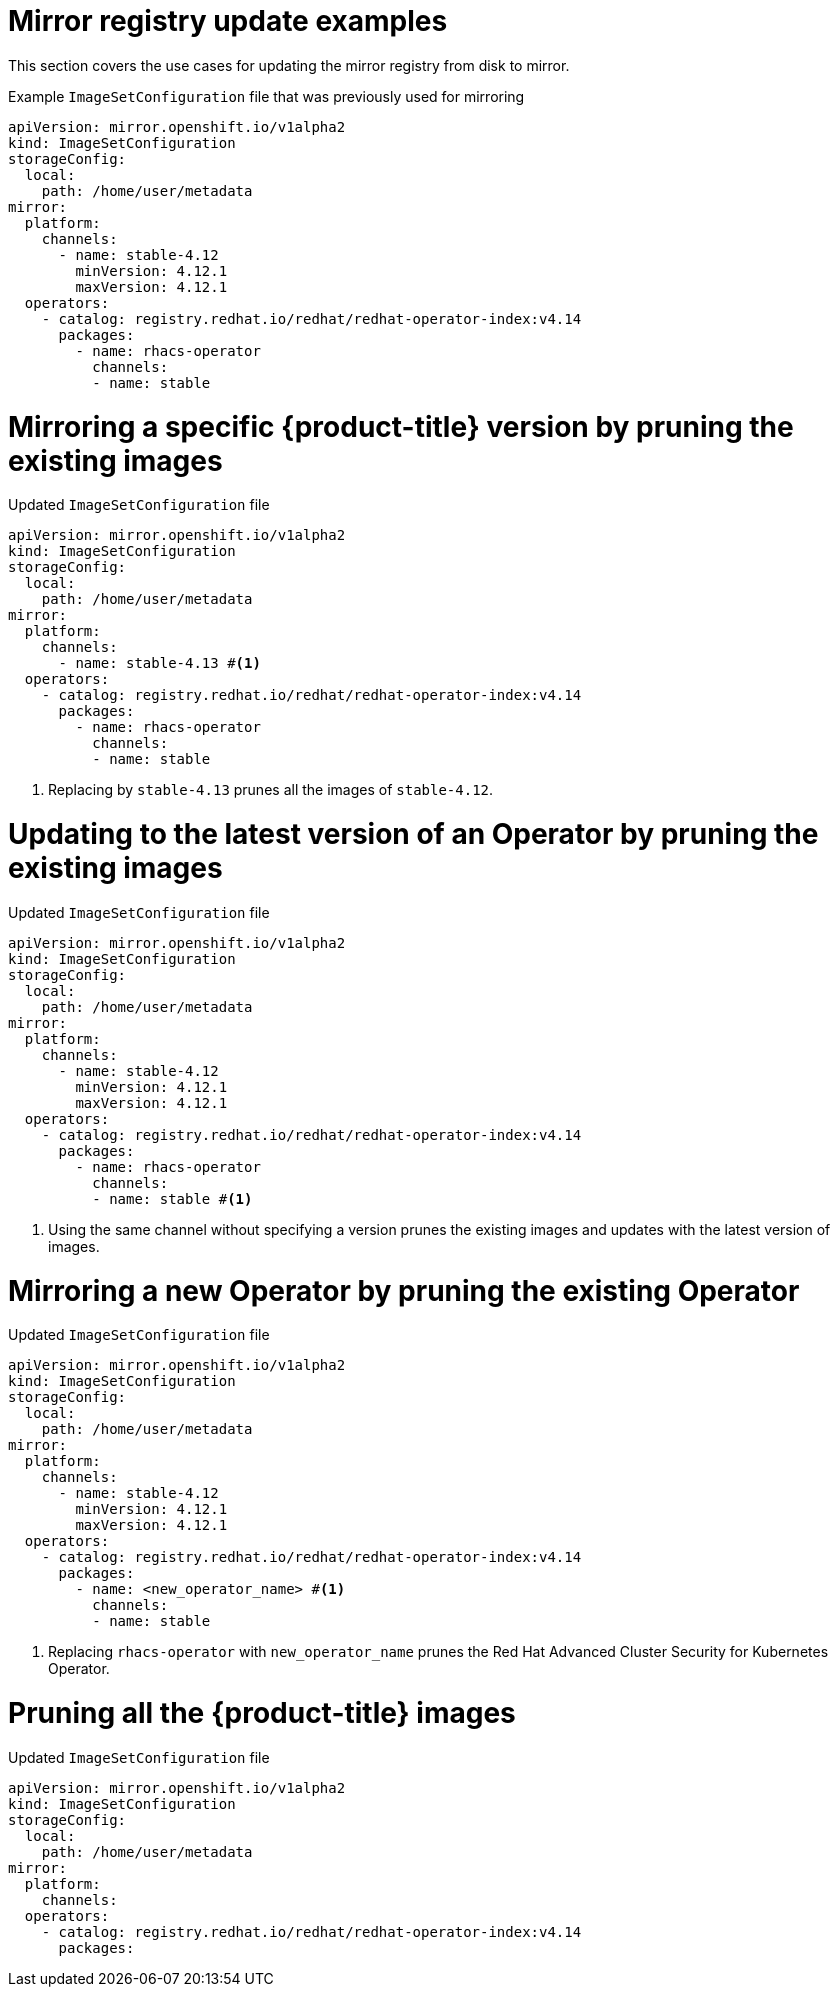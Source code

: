 // Module included in the following assemblies:
//
// * updating/updating_a_cluster/updating_disconnected_cluster/mirroring-image-repository.adoc

:_mod-docs-content-type: REFERENCE
[id="oc-mirror-image-set-examples-add-images_{context}"]
= Mirror registry update examples

This section covers the use cases for updating the mirror registry from disk to mirror.

.Example `ImageSetConfiguration` file that was previously used for mirroring

[source, yaml]
----
apiVersion: mirror.openshift.io/v1alpha2
kind: ImageSetConfiguration
storageConfig:
  local:
    path: /home/user/metadata
mirror:
  platform:
    channels:
      - name: stable-4.12 
        minVersion: 4.12.1
        maxVersion: 4.12.1
  operators:
    - catalog: registry.redhat.io/redhat/redhat-operator-index:v4.14
      packages:
        - name: rhacs-operator
          channels:
          - name: stable
----

[discrete]
= Mirroring a specific {product-title} version by pruning the existing images

.Updated `ImageSetConfiguration` file

[source,yaml]
----
apiVersion: mirror.openshift.io/v1alpha2
kind: ImageSetConfiguration
storageConfig:
  local:
    path: /home/user/metadata
mirror:
  platform:
    channels:
      - name: stable-4.13 #<1>
  operators:
    - catalog: registry.redhat.io/redhat/redhat-operator-index:v4.14
      packages:
        - name: rhacs-operator
          channels:
          - name: stable
----
<1> Replacing by `stable-4.13` prunes all the images of `stable-4.12`.

[discrete]
= Updating to the latest version of an Operator by pruning the existing images

.Updated `ImageSetConfiguration` file

[source,yaml,subs=attributes+]
----
apiVersion: mirror.openshift.io/v1alpha2
kind: ImageSetConfiguration
storageConfig:
  local:
    path: /home/user/metadata
mirror:
  platform:
    channels:
      - name: stable-4.12 
        minVersion: 4.12.1
        maxVersion: 4.12.1
  operators:
    - catalog: registry.redhat.io/redhat/redhat-operator-index:v4.14
      packages:
        - name: rhacs-operator
          channels:
          - name: stable #<1>
----
<1> Using the same channel without specifying a version prunes the existing images and updates with the latest version of images.


[discrete]
[id="oc-mirror-image-set-examples-operator-pruning-versions_{context}"]
= Mirroring a new Operator by pruning the existing Operator

.Updated `ImageSetConfiguration` file

[source,yaml,subs=attributes+]
----
apiVersion: mirror.openshift.io/v1alpha2
kind: ImageSetConfiguration
storageConfig:
  local:
    path: /home/user/metadata
mirror:
  platform:
    channels:
      - name: stable-4.12
        minVersion: 4.12.1
        maxVersion: 4.12.1
  operators:
    - catalog: registry.redhat.io/redhat/redhat-operator-index:v4.14
      packages:
        - name: <new_operator_name> #<1>
          channels:
          - name: stable
----
<1> Replacing `rhacs-operator` with `new_operator_name` prunes the Red Hat Advanced Cluster Security for Kubernetes Operator.

[discrete]
= Pruning all the {product-title} images

.Updated `ImageSetConfiguration` file

[source,yaml,subs=attributes+]
----
apiVersion: mirror.openshift.io/v1alpha2
kind: ImageSetConfiguration
storageConfig:
  local:
    path: /home/user/metadata
mirror:
  platform:
    channels:
  operators:
    - catalog: registry.redhat.io/redhat/redhat-operator-index:v4.14
      packages:
----